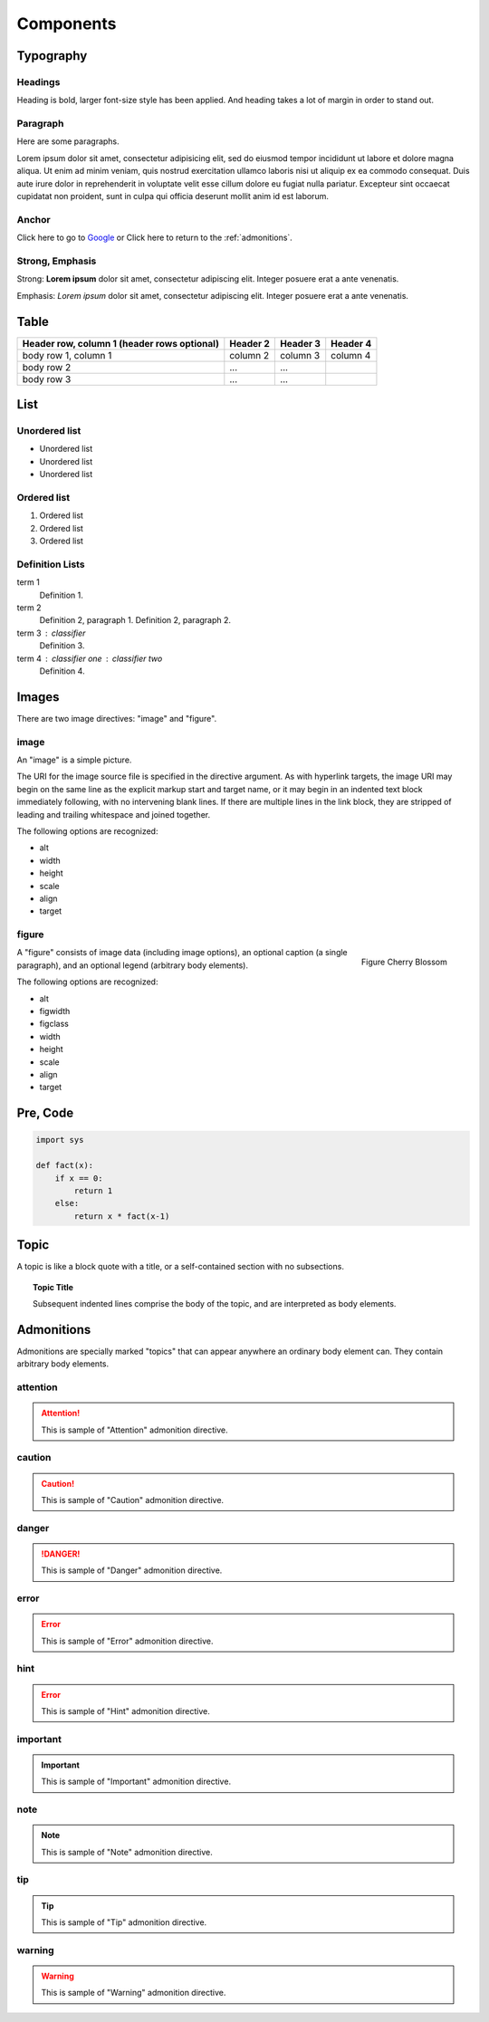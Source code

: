 Components
==========

Typography
----------

.. index::
   single: Headings

Headings
^^^^^^^^

Heading is bold, larger font-size style has been applied.
And heading takes a lot of margin in order to stand out.

.. raw:: html

   <h1>This is an H1 Heading</h1>
   <p>The above is an <code>h1</code> element.</p>

.. raw:: html

   <h2>This is an H2 Heading</h2>
   <p>
     The above is an <code>h2</code> element.<br />
     It can be used throughout the page as a sub-section of <code>h1</code>.<br />
     Multiple <code>h2</code> elements can be used, however they must not be used as sub-headings of themselves.
   </p>

.. raw:: html

   <h3>This is an H3 Heading</h3>
   <p>
     The above is an <code>h3</code> element.<br />
     It should be used as the first subheading below <code>h2</code>.
   </p>

.. raw:: html

   <h4>This is an H4 Heading</h4>

.. raw:: html

   <h5>This is an H5 Heading</h5>

.. raw:: html

   <h6>This is an H6 Heading</h6>


.. index::
   single: Paragraph

Paragraph
^^^^^^^^^

Here are some paragraphs.

Lorem ipsum dolor sit amet, consectetur adipisicing elit, sed do eiusmod tempor incididunt ut labore et dolore magna aliqua. Ut enim ad minim veniam, quis nostrud exercitation ullamco laboris nisi ut aliquip ex ea commodo consequat. Duis aute irure dolor in reprehenderit in voluptate velit esse cillum dolore eu fugiat nulla pariatur. Excepteur sint occaecat cupidatat non proident, sunt in culpa qui officia deserunt mollit anim id est laborum.


.. index::
   single: Anchor

Anchor
^^^^^^

.. raw:: html

   <p>The <code>a</code> element is used to denote hyperlink text, for example:</p>

Click here to go to `Google`_ or Click here to return to the :ref:`admonitions`.

.. _Google: http://www.google.com


.. index::
   single: Strong
   single: Emphasis

Strong, Emphasis
^^^^^^^^^^^^^^^^

Strong: **Lorem ipsum** dolor sit amet, consectetur adipiscing elit. Integer posuere erat a ante venenatis.

Emphasis: *Lorem ipsum* dolor sit amet, consectetur adipiscing elit. Integer posuere erat a ante venenatis.


.. index::
   single: Table

Table
-----

+------------------------+------------+----------+----------+
| Header row, column 1   | Header 2   | Header 3 | Header 4 |
| (header rows optional) |            |          |          |
+========================+============+==========+==========+
| body row 1, column 1   | column 2   | column 3 | column 4 |
+------------------------+------------+----------+----------+
| body row 2             | ...        | ...      |          |
+------------------------+------------+----------+----------+
| body row 3             | ...        | ...      |          |
+------------------------+------------+----------+----------+


.. index::
   single: List

List
----

Unordered list
^^^^^^^^^^^^^^

.. raw:: html

   <p>The <code>ul</code> element denotes an unordered list.</p>

- Unordered list
- Unordered list
- Unordered list

Ordered list
^^^^^^^^^^^^

.. raw:: html

   <p>The <code>ol</code> element denotes an ordered list.</p>

1. Ordered list
2. Ordered list
3. Ordered list

Definition Lists
^^^^^^^^^^^^^^^^

.. raw:: html

   <p>Definition lists, denoted by the <code>dl</code> element contain a list of terms and definitions. Terms are displayed with the <code>dt</code>, and definitions are displayed with the <code>dd</code> element.</p>

term 1
    Definition 1.
term 2
    Definition 2, paragraph 1.
    Definition 2, paragraph 2.
term 3 : classifier
    Definition 3.
term 4 : classifier one : classifier two
    Definition 4.


.. index::
   single: Images

Images
------

There are two image directives: "image" and "figure".

image
^^^^^

.. image:: _static/blossom.png
   :align: right
   :width: 336px
   :height: 450px
   :alt: Cherry Blossom

An "image" is a simple picture.

The URI for the image source file is specified in the directive argument.
As with hyperlink targets, the image URI may begin on the same line as the explicit markup start and target name,
or it may begin in an indented text block immediately following, with no intervening blank lines.
If there are multiple lines in the link block, they are stripped of leading and trailing whitespace and joined together.

The following options are recognized:

- alt
- width
- height
- scale
- align
- target


figure
^^^^^^

.. figure:: _static/blossom.png
   :align: right
   :width: 336px
   :height: 450px
   :alt: Cherry Blossom

   Figure Cherry Blossom

A "figure" consists of image data (including image options),
an optional caption (a single paragraph), and an optional legend (arbitrary body elements).

The following options are recognized:

- alt
- figwidth
- figclass
- width
- height
- scale
- align
- target


.. index::
   single: Pre
   single: Code

Pre, Code
---------

.. code-block:: python

   import sys

   def fact(x):
       if x == 0:
           return 1
       else:
           return x * fact(x-1)


.. index::
   single: Topic

.. _topic:

Topic
-----

A topic is like a block quote with a title, or a self-contained section with no subsections.

.. topic:: Topic Title

   Subsequent indented lines comprise
   the body of the topic, and are
   interpreted as body elements.


.. index::
   single: Admonitions

.. _admonitions:

Admonitions
-----------

Admonitions are specially marked "topics" that can appear anywhere an ordinary
body element can. They contain arbitrary body elements.

attention
^^^^^^^^^

.. attention::
   This is sample of "Attention" admonition directive.

caution
^^^^^^^

.. caution::
   This is sample of "Caution" admonition directive.

danger
^^^^^^

.. danger::
   This is sample of "Danger" admonition directive.

error
^^^^^

.. error::
   This is sample of "Error" admonition directive.

hint
^^^^

.. error::
   This is sample of "Hint" admonition directive.

important
^^^^^^^^^

.. important::
   This is sample of "Important" admonition directive.

note
^^^^

.. note::
   This is sample of "Note" admonition directive.

tip
^^^

.. tip::
   This is sample of "Tip" admonition directive.

warning
^^^^^^^

.. warning::
   This is sample of "Warning" admonition directive.

